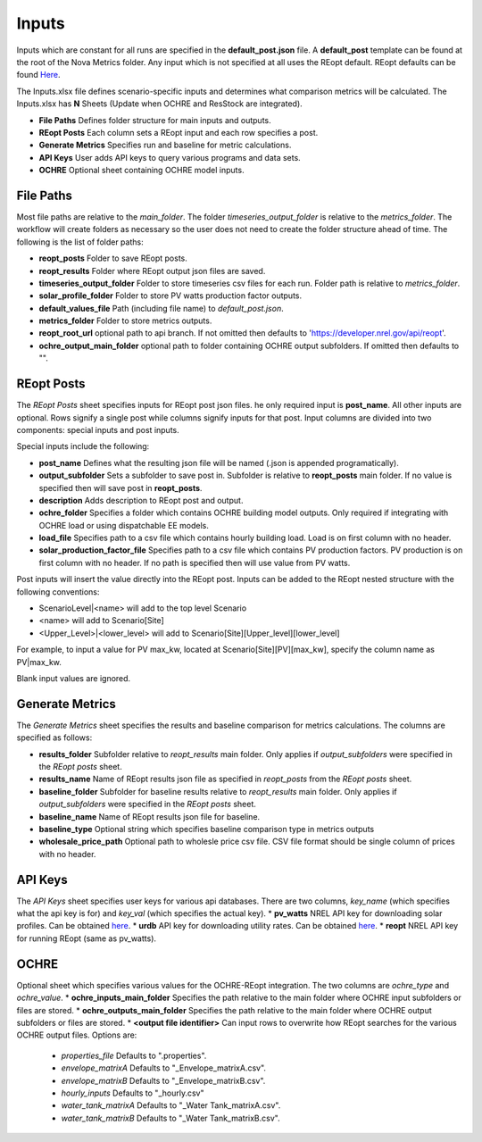 Inputs
==================
Inputs which are constant for all runs are specified in the **default_post.json** file. A **default_post** template can be found at the root of the Nova Metrics folder. Any input which is not specified at all uses the REopt default. REopt defaults can be found `Here <https://github.com/NREL/REopt_Lite_API/blob/master/reo/nested_inputs.py>`_. 

The Inputs.xlsx file defines scenario-specific inputs and determines what comparison metrics will be calculated. The Inputs.xlsx has **N** Sheets (Update when OCHRE and ResStock are integrated).

* **File Paths** Defines folder structure for main inputs and outputs. 
* **REopt Posts** Each column sets a REopt input and each row specifies a post.
* **Generate Metrics** Specifies run and baseline for metric calculations.
* **API Keys**  User adds API keys to query various programs and data sets.
* **OCHRE** Optional sheet containing OCHRE model inputs. 

File Paths
----------------
Most file paths are relative to the *main_folder*. The folder *timeseries_output_folder* is relative to the *metrics_folder*. The workflow will create folders as necessary so the user does not need to create the folder structure ahead of time. The following is the list of folder paths:

* **reopt_posts** Folder to save REopt posts. 
* **reopt_results** Folder where REopt output json files are saved. 
* **timeseries_output_folder** Folder to store timeseries csv files for each run. Folder path is relative to *metrics_folder*. 
* **solar_profile_folder** Folder to store PV watts production factor outputs.
* **default_values_file** Path (including file name) to *default_post.json*.
* **metrics_folder** Folder to store metrics outputs. 
* **reopt_root_url** optional path to api branch. If not omitted then defaults to 'https://developer.nrel.gov/api/reopt'.
* **ochre_output_main_folder** optional path to folder containing OCHRE output subfolders. If omitted then defaults to "".

REopt Posts
------------------
The *REopt Posts* sheet specifies inputs for REopt post json files. he only required input is **post_name**. All other inputs are optional. Rows signify a single post while columns signify inputs for that post. Input columns are divided into two components: special inputs and post inputs. 

Special inputs include the following:

* **post_name** Defines what the resulting json file will be named (.json is appended programatically).  
* **output_subfolder** Sets a subfolder to save post in. Subfolder is relative to **reopt_posts** main folder. If no value is specified then will save post in **reopt_posts**. 
* **description** Adds description to REopt post and output. 
* **ochre_folder** Specifies a folder which contains OCHRE building model outputs. Only required if integrating with OCHRE load or using dispatchable EE models.
* **load_file** Specifies path to a csv file which contains hourly building load. Load is on first column with no header. 
* **solar_production_factor_file** Specifies path to a csv file which contains PV production factors. PV production is on first column with no header. If no path is specified then will use value from PV watts. 



Post inputs will insert the value directly into the REopt post. Inputs can be added to the REopt nested structure with the following conventions:

* ScenarioLevel|<name> will add to the top level Scenario
* <name> will add to Scenario[Site]
* <Upper_Level>|<lower_level> will add to Scenario[Site][Upper_level][lower_level]

For example, to input a value for PV max_kw, located at Scenario[Site][PV][max_kw], specify the column name as PV|max_kw. 

Blank input values are ignored.  



Generate Metrics
-------------------------
The *Generate Metrics* sheet specifies the results and baseline comparison for metrics calculations. The columns are specified as follows:

* **results_folder** Subfolder relative to *reopt_results* main folder. Only applies if *output_subfolders* were specified in the *REopt posts* sheet. 
* **results_name** Name	of REopt results json file as specified in *reopt_posts* from the *REopt posts* sheet. 
* **baseline_folder** Subfolder for baseline results relative to *reopt_results* main folder. Only applies if *output_subfolders* were specified in the *REopt posts* sheet. 
* **baseline_name**	Name of REopt results json file for baseline.
* **baseline_type** Optional string which specifies baseline comparison type in metrics outputs
* **wholesale_price_path** Optional path to wholesle price csv file. CSV file format should be single column of prices with no header.


API Keys
------------
The *API Keys* sheet specifies user keys for various api databases. There are two columns, *key_name* (which specifies what the api key is for) and *key_val* (which specifies the actual key). 
* **pv_watts** NREL API key for downloading solar profiles. Can be obtained `here <https://developer.nrel.gov/signup/>`_.
* **urdb** API key for downloading utility rates. Can be obtained `here <https://openei.org/services/api/signup/>`_.
* **reopt** NREL API key for running REopt (same as pv_watts). 


OCHRE
---------
Optional sheet which specifies various values for the OCHRE-REopt integration. The two columns are *ochre_type* and *ochre_value*. 
* **ochre_inputs_main_folder** Specifies the path relative to the main folder where OCHRE input subfolders or files are stored.
* **ochre_outputs_main_folder** Specifies the path relative to the main folder where OCHRE output subfolders or files are stored.
* **<output file identifier>** Can input rows to overwrite how REopt searches for the various OCHRE output files. Options are:
	* *properties_file* Defaults to ".properties".
	* *envelope_matrixA* Defaults to "_Envelope_matrixA.csv".
	* *envelope_matrixB* Defaults to "_Envelope_matrixB.csv".
	* *hourly_inputs* Defaults to "_hourly.csv"
	* *water_tank_matrixA* Defaults to "_Water Tank_matrixA.csv".
	* *water_tank_matrixB* Defaults to "_Water Tank_matrixB.csv".
